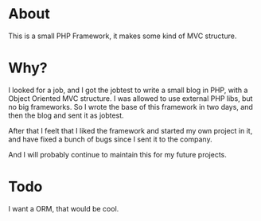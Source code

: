 
* About

This is a small PHP Framework, it makes some kind of MVC structure.

* Why?

I looked for a job, and I got the jobtest to write a small blog in PHP, with a Object Oriented MVC structure. I was allowed to use external PHP libs, but no big frameworks. So I wrote the base of this framework in two days, and then the blog and sent it as jobtest.

After that I feelt that I liked the framework and started my own project in it, and have fixed a bunch of bugs since I sent it to the company.

And I will probably continue to maintain this for my future projects.

* Todo

I want a ORM, that would be cool.

